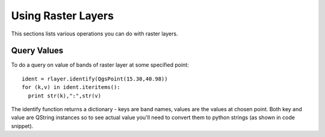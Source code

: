 
.. _raster:

Using Raster Layers
===================

This sections lists various operations you can do with raster layers.

Query Values
------------

To do a query on value of bands of raster layer at some specified point::

  ident = rlayer.identify(QgsPoint(15.30,40.98))
  for (k,v) in ident.iteritems():
    print str(k),":",str(v)

The identify function returns a dictionary - keys are band names, values are the values at chosen point.
Both key and value are QString instances so to see actual value you'll need to convert them to python strings (as shown in code snippet). 

